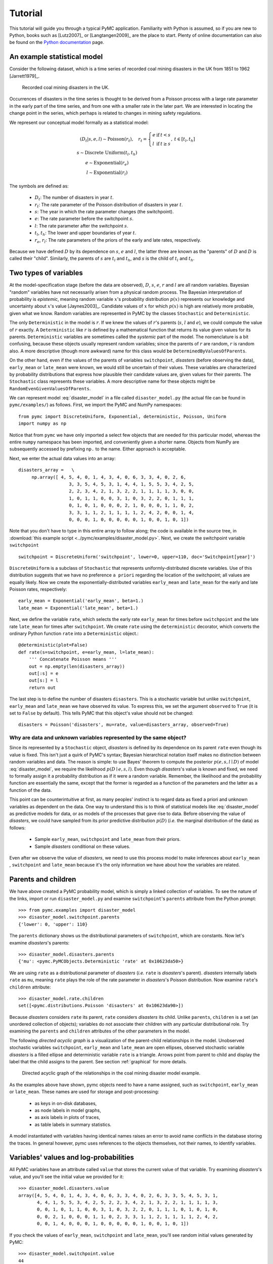 .. _chap_tutorial:

********
Tutorial
********

This tutorial will guide you through a typical PyMC application. Familiarity
with Python is assumed, so if you are new to Python, books such as [Lutz2007]_
or [Langtangen2009]_ are the place to start. Plenty of online documentation
can also be found on the `Python documentation`_ page.

An example statistical model
----------------------------

Consider the following dataset, which is a time series of recorded coal mining
disasters in the UK from 1851 to 1962 [Jarrett1979]_.

.. _disasters_figure:

.. figure:: _images/disasterts.*
   :width: 800

   Recorded coal mining disasters in the UK.

Occurrences of disasters in the time series is thought to be derived from a
Poisson process with a large rate parameter in the early part of the time
series, and from one with a smaller rate in the later part. We are interested
in locating the change point in the series, which perhaps is related to changes
in mining safety regulations.

We represent our conceptual model formally as a statistical model:

.. disaster_model:

.. math::
         \begin{array}{ccc}  (D_t | s, e, l) \sim\text{Poisson}\left(r_t\right), & r_t=\left\{\begin{array}{lll}             e &\text{if}& t< s\\ l &\text{if}& t\ge s             \end{array}\right.,&t\in[t_l,t_h]\\         s\sim \text{Discrete Uniform}(t_l, t_h)\\         e\sim \text{Exponential}(r_e)\\         l\sim \text{Exponential}(r_l)     \end{array}

The symbols are defined as:

    * :math:`D_t`: The number of disasters in year :math:`t`.
    * :math:`r_t`: The rate parameter of the Poisson distribution of disasters in year :math:`t`.
    * :math:`s`: The year in which the rate parameter changes (the switchpoint).
    * :math:`e`: The rate parameter before the switchpoint :math:`s`.
    * :math:`l`: The rate parameter after the switchpoint :math:`s`.
    * :math:`t_l`, :math:`t_h`: The lower and upper boundaries of year :math:`t`.
    * :math:`r_e`, :math:`r_l`: The rate parameters of the priors of the early
      and late rates, respectively.

Because we have defined :math:`D` by its dependence on :math:`s`, :math:`e` and
:math:`l`, the latter three are known as the "parents" of :math:`D` and
:math:`D` is called their "child". Similarly, the parents of :math:`s` are
:math:`t_l` and :math:`t_h`, and :math:`s` is the child of :math:`t_l` and
:math:`t_h`.

Two types of variables
----------------------

At the model-specification stage (before the data are observed), :math:`D`,
:math:`s`, :math:`e`, :math:`r` and :math:`l` are all random variables.
Bayesian "random" variables have not necessarily arisen from a physical random
process. The Bayesian interpretation of probability is *epistemic*, meaning
random variable :math:`x`'s probability distribution :math:`p(x)` represents
our knowledge and uncertainty about :math:`x`'s value [Jaynes2003]_. Candidate
values of :math:`x` for which :math:`p(x)` is high are relatively more
probable, given what we know. Random variables are represented in PyMC by the
classes ``Stochastic`` and ``Deterministic``.

The only ``Deterministic`` in the model is :math:`r`. If we knew the values of
:math:`r`'s parents (:math:`s`, :math:`l` and :math:`e`), we could compute the
value of :math:`r` exactly. A ``Deterministic`` like :math:`r` is defined by a
mathematical function that returns its value given values for its parents.
``Deterministic`` variables are sometimes called the *systemic* part of the
model. The nomenclature is a bit confusing, because these objects usually
represent random variables; since the parents of :math:`r` are random,
:math:`r` is random also. A more descriptive (though more awkward) name for
this class would be ``DeterminedByValuesOfParents``.

On the other hand, even if the values of the parents of variables
``switchpoint``, `disasters` (before observing the data), ``early_mean`` or
``late_mean`` were known, we would still be uncertain of their values. These
variables are characterized by probability distributions that express how
plausible their candidate values are, given values for their parents. The
``Stochastic`` class represents these variables. A more descriptive name for
these objects might be ``RandomEvenGivenValuesOfParents``.

We can represent model :eq:`disaster_model` in a file called
``disaster_model.py`` (the actual file can be found in ``pymc/examples/``) as
follows. First, we import the PyMC and NumPy namespaces::

   from pymc import DiscreteUniform, Exponential, deterministic, Poisson, Uniform
   import numpy as np

Notice that from ``pymc`` we have only imported a select few objects that are
needed for this particular model, whereas the entire ``numpy`` namespace has
been imported, and conveniently given a shorter name. Objects from NumPy are
subsequently accessed by prefixing ``np.`` to the name. Either approach is
acceptable.

Next, we enter the actual data values into an array::

   disasters_array =   \
        np.array([ 4, 5, 4, 0, 1, 4, 3, 4, 0, 6, 3, 3, 4, 0, 2, 6,
                      3, 3, 5, 4, 5, 3, 1, 4, 4, 1, 5, 5, 3, 4, 2, 5,
                      2, 2, 3, 4, 2, 1, 3, 2, 2, 1, 1, 1, 1, 3, 0, 0,
                      1, 0, 1, 1, 0, 0, 3, 1, 0, 3, 2, 2, 0, 1, 1, 1,
                      0, 1, 0, 1, 0, 0, 0, 2, 1, 0, 0, 0, 1, 1, 0, 2,
                      3, 3, 1, 1, 2, 1, 1, 1, 1, 2, 4, 2, 0, 0, 1, 4,
                      0, 0, 0, 1, 0, 0, 0, 0, 0, 1, 0, 0, 1, 0, 1])

Note that you don't have to type in this entire array to follow along; the code
is available in the source tree, in :download:`this example script
<../pymc/examples/disaster_model.py>`. Next, we create the switchpoint variable
``switchpoint`` ::

   switchpoint = DiscreteUniform('switchpoint', lower=0, upper=110, doc='Switchpoint[year]')

``DiscreteUniform`` is a subclass of ``Stochastic`` that represents
uniformly-distributed discrete variables. Use of this distribution suggests
that we have no preference ``a priori`` regarding the location of the
switchpoint; all values are equally likely. Now we create the
exponentially-distributed variables ``early_mean`` and ``late_mean`` for the
early and late Poisson rates, respectively::

    early_mean = Exponential('early_mean', beta=1.)
    late_mean = Exponential('late_mean', beta=1.)

Next, we define the variable ``rate``, which selects the early rate
``early_mean`` for times before ``switchpoint`` and the late rate ``late_mean``
for times after ``switchpoint``. We create ``rate`` using the ``deterministic``
decorator, which converts the ordinary Python function ``rate`` into a
``Deterministic`` object.::

   @deterministic(plot=False)
   def rate(s=switchpoint, e=early_mean, l=late_mean):
       ''' Concatenate Poisson means '''
       out = np.empty(len(disasters_array))
       out[:s] = e
       out[s:] = l
       return out

The last step is to define the number of disasters ``disasters``. This is a
stochastic variable but unlike ``switchpoint``, ``early_mean`` and
``late_mean`` we have observed its value. To express this, we set the argument
``observed`` to ``True`` (it is set to ``False`` by default). This tells PyMC
that this object's value should not be changed::

   disasters = Poisson('disasters', mu=rate, value=disasters_array, observed=True)

Why are data and unknown variables represented by the same object?
~~~~~~~~~~~~~~~~~~~~~~~~~~~~~~~~~~~~~~~~~~~~~~~~~~~~~~~~~~~~~~~~~~

Since its represented by a ``Stochastic`` object, `disasters` is defined by its
dependence on its parent ``rate`` even though its value is fixed. This isn't
just a quirk of PyMC's syntax; Bayesian hierarchical notation itself makes no
distinction between random variables and data. The reason is simple: to use
Bayes' theorem to compute the posterior :math:`p(e,s,l \mid D)` of model
:eq:`disaster_model`, we require the likelihood :math:`p(D \mid e,s,l)`. Even
though `disasters`'s value is known and fixed, we need to formally assign it a
probability distribution as if it were a random variable. Remember, the
likelihood and the probability function are essentially the same, except that
the former is regarded as a function of the parameters and the latter as a
function of the data.

This point can be counterintuitive at first, as many peoples' instinct is to
regard data as fixed a priori and unknown variables as dependent on the data.
One way to understand this is to think of statistical models like
:eq:`disaster_model` as predictive models for data, or as models of the
processes that gave rise to data. Before observing the value of `disasters`, we
could have sampled from its prior predictive distribution :math:`p(D)` (*i.e.*
the marginal distribution of the data) as follows:

    * Sample ``early_mean``, ``switchpoint`` and ``late_mean`` from their priors.
    * Sample `disasters` conditional on these values.

Even after we observe the value of `disasters`, we need to use this process
model to make inferences about ``early_mean`` , ``switchpoint`` and
``late_mean`` because it's the only information we have about how the variables
are related.

Parents and children
--------------------

We have above created a PyMC probability model, which is simply a linked
collection of variables. To see the nature of the links, import or run
``disaster_model.py`` and examine ``switchpoint``'s ``parents`` attribute from
the Python prompt::


   >>> from pymc.examples import disaster_model
   >>> disaster_model.switchpoint.parents
   {'lower': 0, 'upper': 110}

The ``parents`` dictionary shows us the distributional parameters of
``switchpoint``, which are constants. Now let's examine `disasters`'s parents::

   >>> disaster_model.disasters.parents
   {'mu': <pymc.PyMCObjects.Deterministic 'rate' at 0x10623da50>}

We are using ``rate`` as a distributional parameter of `disasters` (*i.e.*
``rate`` is `disasters`'s parent). `disasters` internally labels ``rate`` as
``mu``, meaning ``rate`` plays the role of the rate parameter in `disasters`'s
Poisson distribution. Now examine ``rate``'s ``children`` attribute::

   >>> disaster_model.rate.children
   set([<pymc.distributions.Poisson 'disasters' at 0x10623da90>])

Because `disasters` considers ``rate`` its parent, ``rate`` considers
`disasters` its child. Unlike ``parents``, ``children`` is a set (an unordered
collection of objects); variables do not associate their children with any
particular distributional role. Try examining the ``parents`` and ``children``
attributes of the other parameters in the model.

The following `directed acyclic graph` is a visualization of the parent-child
relationships in the model. Unobserved stochastic variables ``switchpoint``,
``early_mean`` and ``late_mean`` are open ellipses, observed stochastic
variable `disasters` is a filled ellipse and deterministic variable ``rate`` is
a triangle. Arrows point from parent to child and display the label that the
child assigns to the parent. See section :ref:`graphical` for more details.

.. _dag:

.. figure:: _images/DisasterModel2.*
   :width: 600 px

   Directed acyclic graph of the relationships in the coal mining disaster model example.

As the examples above have shown, pymc objects need to have a name assigned,
such as ``switchpoint``, ``early_mean`` or ``late_mean``. These names are used
for storage and post-processing:

  * as keys in on-disk databases,
  * as node labels in model graphs,
  * as axis labels in plots of traces,
  * as table labels in summary statistics.

A model instantiated with variables having identical names raises an error to
avoid name conflicts in the database storing the traces. In general however,
pymc uses references to the objects themselves, not their names, to identify
variables.

Variables' values and log-probabilities
---------------------------------------

All PyMC variables have an attribute called ``value`` that stores the current
value of that variable. Try examining `disasters`'s value, and you'll see the
initial value we provided for it::

   >>> disaster_model.disasters.value
   array([4, 5, 4, 0, 1, 4, 3, 4, 0, 6, 3, 3, 4, 0, 2, 6, 3, 3, 5, 4, 5, 3, 1,
          4, 4, 1, 5, 5, 3, 4, 2, 5, 2, 2, 3, 4, 2, 1, 3, 2, 2, 1, 1, 1, 1, 3,
          0, 0, 1, 0, 1, 1, 0, 0, 3, 1, 0, 3, 2, 2, 0, 1, 1, 1, 0, 1, 0, 1, 0,
          0, 0, 2, 1, 0, 0, 0, 1, 1, 0, 2, 3, 3, 1, 1, 2, 1, 1, 1, 1, 2, 4, 2,
          0, 0, 1, 4, 0, 0, 0, 1, 0, 0, 0, 0, 0, 1, 0, 0, 1, 0, 1])

If you check the values of ``early_mean``, ``switchpoint`` and ``late_mean``,
you'll see random initial values generated by PyMC::

   >>> disaster_model.switchpoint.value
   44

   >>> disaster_model.early_mean.value
   0.33464706250079584

   >>> disaster_model.late_mean.value
   2.6491936762267811

Of course, since these are ``Stochastic`` elements, your values will be
different than these. If you check ``rate``'s value, you'll see an array whose
first ``switchpoint`` elements are ``early_mean`` (here 0.33464706), and whose
remaining elements are ``late_mean`` (here 2.64919368)::

   >>> disaster_model.rate.value
   array([ 0.33464706,  0.33464706,  0.33464706,  0.33464706,  0.33464706,
           0.33464706,  0.33464706,  0.33464706,  0.33464706,  0.33464706,
           0.33464706,  0.33464706,  0.33464706,  0.33464706,  0.33464706,
           0.33464706,  0.33464706,  0.33464706,  0.33464706,  0.33464706,
           0.33464706,  0.33464706,  0.33464706,  0.33464706,  0.33464706,
           0.33464706,  0.33464706,  0.33464706,  0.33464706,  0.33464706,
           0.33464706,  0.33464706,  0.33464706,  0.33464706,  0.33464706,
           0.33464706,  0.33464706,  0.33464706,  0.33464706,  0.33464706,
           0.33464706,  0.33464706,  0.33464706,  0.33464706,  2.64919368,
           2.64919368,  2.64919368,  2.64919368,  2.64919368,  2.64919368,
           2.64919368,  2.64919368,  2.64919368,  2.64919368,  2.64919368,
           2.64919368,  2.64919368,  2.64919368,  2.64919368,  2.64919368,
           2.64919368,  2.64919368,  2.64919368,  2.64919368,  2.64919368,
           2.64919368,  2.64919368,  2.64919368,  2.64919368,  2.64919368,
           2.64919368,  2.64919368,  2.64919368,  2.64919368,  2.64919368,
           2.64919368,  2.64919368,  2.64919368,  2.64919368,  2.64919368,
           2.64919368,  2.64919368,  2.64919368,  2.64919368,  2.64919368,
           2.64919368,  2.64919368,  2.64919368,  2.64919368,  2.64919368,
           2.64919368,  2.64919368,  2.64919368,  2.64919368,  2.64919368,
           2.64919368,  2.64919368,  2.64919368,  2.64919368,  2.64919368,
           2.64919368,  2.64919368,  2.64919368,  2.64919368,  2.64919368,
           2.64919368,  2.64919368,  2.64919368,  2.64919368,  2.64919368])

To compute its value, ``rate`` calls the function we used to create it, passing
in the values of its parents.

``Stochastic`` objects can evaluate their probability mass or density functions
at their current values given the values of their parents. The logarithm of a
stochastic object's probability mass or density can be accessed via the
``logp`` attribute. For vector-valued variables like ``disasters``, the
``logp`` attribute returns the sum of the logarithms of the joint probability
or density of all elements of the value. Try examining ``switchpoint``'s and
``disasters``'s log-probabilities and ``early_mean`` 's and ``late_mean``'s
log-densities::

   >>> disaster_model.switchpoint.logp
   -4.7095302013123339

   >>> disaster_model.disasters.logp
   -1080.5149888046033

   >>> disaster_model.early_mean.logp
   -0.33464706250079584

   >>> disaster_model.late_mean.logp
   -2.6491936762267811

``Stochastic`` objects need to call an internal function to compute their
``logp`` attributes, as ``rate`` needed to call an internal function to compute
its value. Just as we created ``rate`` by decorating a function that computes
its value, it's possible to create custom ``Stochastic`` objects by decorating
functions that compute their log-probabilities or densities (see chapter
:ref:`chap_modelbuilding`). Users are thus not limited to the set of
statistical distributions provided by PyMC.

Using Variables as parents of other Variables
~~~~~~~~~~~~~~~~~~~~~~~~~~~~~~~~~~~~~~~~~~~~~

Let's take a closer look at our definition of ``rate``::

    @deterministic(plot=False)
    def rate(s=switchpoint, e=early_mean, l=late_mean):
        ''' Concatenate Poisson means '''
        out = np.empty(len(disasters_array))
        out[:s] = e
        out[s:] = l
        return out

The arguments ``switchpoint``, ``early_mean`` and ``late_mean`` are
``Stochastic`` objects, not numbers. If that is so, why aren't errors raised
when we attempt to slice array ``out`` up to a ``Stochastic`` object?

Whenever a variable is used as a parent for a child variable, PyMC replaces it
with its ``value`` attribute when the child's value or log-probability is
computed. When ``rate``'s value is recomputed, ``s.value`` is passed to the
function as argument ``switchpoint``. To see the values of the parents of
``rate`` all together, look at ``rate.parents.value``.

Fitting the model with MCMC
---------------------------

PyMC provides several objects that fit probability models (linked collections
of variables) like ours. The primary such object, ``MCMC``, fits models with a
Markov chain Monte Carlo algorithm [Gamerman1997]_. To create an ``MCMC``
object to handle our model, import ``disaster_model.py`` and use it as an
argument for ``MCMC``::

   >>> from pymc.examples import disaster_model
   >>> from pymc import MCMC
   >>> M = MCMC(disaster_model)

In this case ``M`` will expose variables ``switchpoint``, ``early_mean``,
``late_mean`` and ``disasters`` as attributes; that is, ``M.switchpoint`` will
be the same object as ``disaster_model.switchpoint``.

To run the sampler, call the MCMC object's ``sample()`` (or ``isample()``, for
interactive sampling) method with arguments for the number of iterations,
burn-in length, and thinning interval (if desired)::

   >>> M.sample(iter=10000, burn=1000, thin=10)

After a few seconds, you should see that sampling has finished normally. The
model has been fitted.

What does it mean to fit a model?
~~~~~~~~~~~~~~~~~~~~~~~~~~~~~~~~~

`Fitting` a model means characterizing its posterior distribution somehow. In
this case, we are trying to represent the posterior :math:`p(s,e,l|D)` by a set
of joint samples from it. To produce these samples, the MCMC sampler randomly
updates the values of ``switchpoint``, ``early_mean`` and ``late_mean``
according to the Metropolis-Hastings algorithm [Gelman2004]_ over a specified
number of iterations (``iter``).

As the number of samples grows sufficiently large, the MCMC distributions of
``switchpoint``, ``early_mean`` and ``late_mean`` converge to their joint
stationary distribution. In other words, their values can be considered as
random draws from the posterior :math:`p(s,e,l|D)`. PyMC assumes that the
``burn`` parameter specifies a `sufficiently large` number of iterations for
the algorithm to converge, so it is up to the user to verify that this is the
case (see chapter :ref:`chap_modelchecking`). Consecutive values sampled from
``switchpoint``, ``early_mean`` and ``late_mean`` are always serially
dependent, since it is a Markov chain. MCMC often results in strong
autocorrelation among samples that can result in imprecise posterior inference.
To circumvent this, it is useful to thin the sample by only retaining every *k*
th sample, where :math:`k` is an integer value. This thinning interval is
passed to the sampler via the ``thin`` argument.

If you are not sure ahead of time what values to choose for the ``burn`` and
``thin`` parameters, you may want to retain all the MCMC samples, that is to
set ``burn=0`` and ``thin=1``, and then discard the `burn-in period` and thin
the samples after examining the traces (the series of samples). See
[Gelman2004]_ for general guidance.

Accessing the samples
~~~~~~~~~~~~~~~~~~~~~

The output of the MCMC algorithm is a `trace`, the sequence of retained samples
for each variable in the model. These traces can be accessed using the
``trace(name, chain=-1)`` method. For example::

   >>> M.trace('switchpoint')[:]
   array([41, 40, 40, ..., 43, 44, 44])

The trace slice ``[start:stop:step]`` works just like the NumPy array slice. By
default, the returned trace array contains the samples from the last call to
``sample``, that is, ``chain=-1``, but the trace from previous sampling runs
can be retrieved by specifying the correspondent chain index. To return the
trace from all chains, simply use ``chain=None``. [#1]_

Sampling output
~~~~~~~~~~~~~~~

You can examine the marginal posterior of any variable by plotting a histogram
of its trace::

   >>> from pylab import hist, show
   >>> hist(M.trace('late_mean')[:])
   (array([   8,   52,  565, 1624, 2563, 2105, 1292,  488,  258,   45]),
    array([ 0.52721865,  0.60788251,  0.68854637,  0.76921023,  0.84987409,
           0.93053795,  1.01120181,  1.09186567,  1.17252953,  1.25319339]),
    <a list of 10 Patch objects>)
   >>> show()

You should see something like this:

.. figure:: _images/ltrace.*
   :width: 800 px

   Histogram of the marginal posterior probability of parameter ``late_mean``.

PyMC has its own plotting functionality, via the optional ``matplotlib`` module
as noted in the installation notes. The ``Matplot`` module includes a ``plot``
function that takes the model (or a single parameter) as an argument::

   >>> from pymc.Matplot import plot
   >>> plot(M)

For each variable in the model, ``plot`` generates a composite figure, such as
this one for the switchpoint in the disasters model:

.. figure:: _images/spost.*
   :width: 800 px

   Temporal series, autocorrelation plot and histogram of the samples drawn for
   ``switchpoint``.

The upper left-hand pane of this figure shows the temporal series of the
samples from ``switchpoint``, while below is an autocorrelation plot of the
samples. The right-hand pane shows a histogram of the trace. The trace is
useful for evaluating and diagnosing the algorithm's performance (see
[Gelman1996]_), while the histogram is useful for visualizing the posterior.

For a non-graphical summary of the posterior, simply call ``M.stats()``.

Imputation of Missing Data
~~~~~~~~~~~~~~~~~~~~~~~~~~

As with most textbook examples, the models we have examined so far assume that
the associated data are complete. That is, there are no missing values
corresponding to any observations in the dataset. However, many real-world
datasets have missing observations, usually due to some logistical problem
during the data collection process. The easiest way of dealing with
observations that contain missing values is simply to exclude them from the
analysis. However, this results in loss of information if an excluded
observation contains valid values for other quantities, and can bias results.
An alternative is to impute the missing values, based on information in the
rest of the model.

For example, consider a survey dataset for some wildlife species:

=====  ====  ========  ===========
Count  Site  Observer  Temperature
=====  ====  ========  ===========
15     1     1         15
10     1     2         NA
6      1     1         11
=====  ====  ========  ===========

Each row contains the number of individuals seen during the survey, along with
three covariates: the site on which the survey was conducted, the observer that
collected the data, and the temperature during the survey. If we are interested
in modelling, say, population size as a function of the count and the
associated covariates, it is difficult to accommodate the second observation
because the temperature is missing (perhaps the thermometer was broken that
day). Ignoring this observation will allow us to fit the model, but it wastes
information that is contained in the other covariates.

In a Bayesian modelling framework, missing data are accommodated simply by
treating them as unknown model parameters. Values for the missing data
:math:`\tilde{y}` are estimated naturally, using the posterior predictive
distribution:

.. math::
   p(\tilde{y}|y) = \int p(\tilde{y}|\theta) f(\theta|y) d\theta

This describes additional data :math:`\tilde{y}`, which may either be
considered unobserved data or potential future observations. We can use the
posterior predictive distribution to model the likely values of missing data.

Consider the coal mining disasters data introduced previously. Assume that two
years of data are missing from the time series; we indicate this in the data
array by the use of an arbitrary placeholder value, None.::

    x = np.array([ 4, 5, 4, 0, 1, 4, 3, 4, 0, 6, 3, 3, 4, 0, 2, 6,
    3, 3, 5, 4, 5, 3, 1, 4, 4, 1, 5, 5, 3, 4, 2, 5,
    2, 2, 3, 4, 2, 1, 3, None, 2, 1, 1, 1, 1, 3, 0, 0,
    1, 0, 1, 1, 0, 0, 3, 1, 0, 3, 2, 2, 0, 1, 1, 1,
    0, 1, 0, 1, 0, 0, 0, 2, 1, 0, 0, 0, 1, 1, 0, 2,
    3, 3, 1, None, 2, 1, 1, 1, 1, 2, 4, 2, 0, 0, 1, 4,
    0, 0, 0, 1, 0, 0, 0, 0, 0, 1, 0, 0, 1, 0, 1])

To estimate these values in PyMC, we generate a masked array. These are
specialised NumPy arrays that contain a matching True or False value for each
element to indicate if that value should be excluded from any computation.
Masked arrays can be generated using NumPy's ``ma.masked_equal`` function::

    >>> masked_values = np.ma.masked_equal(x, value=None)
    >>> masked_values
    masked_array(data = [4 5 4 0 1 4 3 4 0 6 3 3 4 0 2 6 3 3 5 4 5 3 1 4 4 1 5 5 3
     4 2 5 2 2 3 4 2 1 3 -- 2 1 1 1 1 3 0 0 1 0 1 1 0 0 3 1 0 3 2 2 0 1 1 1 0 1 0
     1 0 0 0 2 1 0 0 0 1 1 0 2 3 3 1 -- 2 1 1 1 1 2 4 2 0 0 1 4 0 0 0 1 0 0 0 0 0 1
     0 0 1 0 1],
     mask = [False False False False False False False False False False False False
     False False False False False False False False False False False False
     False False False False False False False False False False False False
     False False False  True False False False False False False False False
     False False False False False False False False False False False False
     False False False False False False False False False False False False
     False False False False False False False False False False False  True
     False False False False False False False False False False False False
     False False False False False False False False False False False False
     False False False],
          fill_value=?)

This masked array, in turn, can then be passed to one of PyMC's data stochastic
variables, which recognizes the masked array and replaces the missing values
with Stochastic variables of the desired type. For the coal mining disasters
problem, recall that disaster events were modeled as Poisson variates::

   >>> from pymc import Poisson
   >>> disasters = Poisson('disasters', mu=rate, value=masked_values, observed=True)

Here ``rate`` is an array of means for each year of data, allocated according
to the location of the switchpoint. Each element in `disasters` is a Poisson
Stochastic, irrespective of whether the observation was missing or not. The
difference is that actual observations are data Stochastics
(``observed=True``), while the missing values are non-data Stochastics. The
latter are considered unknown, rather than fixed, and therefore estimated by
the MCMC algorithm, just as unknown model parameters.

The entire model looks very similar to the original model::

    # Switchpoint
    switch = DiscreteUniform('switch', lower=0, upper=110)
    # Early mean
    early_mean = Exponential('early_mean', beta=1)
    # Late mean
    late_mean = Exponential('late_mean', beta=1)

    @deterministic(plot=False)
    def rate(s=switch, e=early_mean, l=late_mean):
        """Allocate appropriate mean to time series"""
        out = np.empty(len(disasters_array))
        # Early mean prior to switchpoint
        out[:s] = e
        # Late mean following switchpoint
        out[s:] = l
        return out


    # The inefficient way, using the Impute function:
    # D = Impute('D', Poisson, disasters_array, mu=r)
    #
    # The efficient way, using masked arrays:
    # Generate masked array. Where the mask is true,
    # the value is taken as missing.
    masked_values = masked_array(disasters_array, mask=disasters_array==-999)

    # Pass masked array to data stochastic, and it does the right thing
    disasters = Poisson('disasters', mu=rate, value=masked_values, observed=True)

Here, we have used the ``masked_array`` function, rather than ``masked_equal``,
and the value -999 as a placeholder for missing data. The result is the same.

.. missing_

.. figure:: _images/missing.*
   :width: 800 px

   Trace, autocorrelation plot and posterior distribution of the missing data
   points in the example.

Fine-tuning the MCMC algorithm
------------------------------

MCMC objects handle individual variables via *step methods*, which determine
how parameters are updated at each step of the MCMC algorithm. By default, step
methods are automatically assigned to variables by PyMC. To see which step
methods :math:`M` is using, look at its ``step_method_dict`` attribute with
respect to each parameter::

   >>> M.step_method_dict[disaster_model.switchpoint]
   [<pymc.StepMethods.DiscreteMetropolis object at 0x3e8cb50>]

   >>> M.step_method_dict[disaster_model.early_mean]
   [<pymc.StepMethods.Metropolis object at 0x3e8cbb0>]

   >>> M.step_method_dict[disaster_model.late_mean]
   [<pymc.StepMethods.Metropolis object at 0x3e8ccb0>]

The value of ``step_method_dict`` corresponding to a particular variable is a
list of the step methods :math:`M` is using to handle that variable.

You can force :math:`M` to use a particular step method by calling
``M.use_step_method`` before telling it to sample. The following call will
cause :math:`M` to handle ``late_mean`` with a standard ``Metropolis`` step
method, but with proposal standard deviation equal to :math:`2`::

   >>> from pymc import Metropolis
   >>> M.use_step_method(Metropolis, disaster_model.late_mean, proposal_sd=2.)

Another step method class, ``AdaptiveMetropolis``, is better at handling
highly-correlated variables. If your model mixes poorly, using
``AdaptiveMetropolis`` is a sensible first thing to try.

Beyond the basics
-----------------

That was a brief introduction to basic PyMC usage. Many more topics are covered
in the subsequent sections, including:

   * Class ``Potential``, another building block for probability models in
     addition to ``Stochastic`` and ``Deterministic``
   * Normal approximations
   * Using custom probability distributions
   * Object architecture
   * Saving traces to the disk, or streaming them to the disk during sampling
   * Writing your own step methods and fitting algorithms.

Also, be sure to check out the documentation for the Gaussian process
extension, which is available on PyMC's `download`_ page.

.. _download: https://github.com/pymc-devs/pymc/downloads

.. _Python documentation: http://www.python.org/doc/

.. [#1] Note that the unknown variables ``switchpoint``, ``early_mean``,
``late_mean`` and ``rate`` will all accrue samples, but `disasters` will not
because its value has been observed and is not updated. Hence `disasters` has
no trace and calling ``M.trace('disasters')[:]`` will raise an error.

